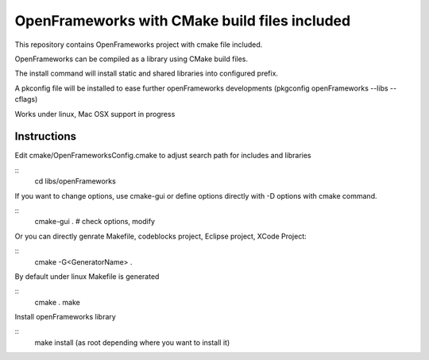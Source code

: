 OpenFrameworks with CMake build files included
==============================================


This repository contains OpenFrameworks project with 
cmake file included.


OpenFrameworks can be compiled as a library using CMake build
files.

The install command will install static and shared libraries into configured
prefix.

A pkconfig file will be installed to ease further openFrameworks developments 
(pkgconfig openFrameworks --libs --cflags)

Works under linux, Mac OSX support in progress

Instructions
------------

Edit cmake/OpenFrameworksConfig.cmake to adjust search path for includes and libraries

::
  cd libs/openFrameworks


If you want to change options, use cmake-gui or define options directly with -D options
with cmake command.

::
  cmake-gui . 
  # check options, modify



Or you can directly genrate Makefile, codeblocks project, Eclipse project, XCode Project:

::
  cmake -G<GeneratorName> .

By default under linux Makefile is generated

::
  cmake .
  make 


Install openFrameworks library

::
  make install (as root depending where you want to install it)







